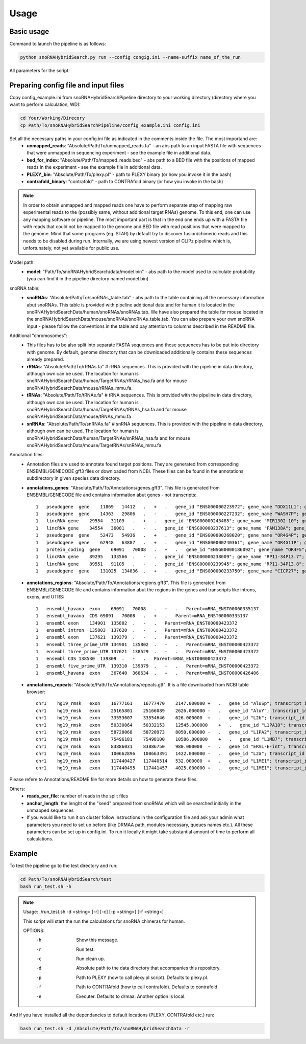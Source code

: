 Usage
*****

Basic usage
===========

Command to launch the pipeline is as follows:

.. code-block:: bash

    python snoRNAHybridSearch.py run --config congig.ini --name-suffix name_of_the_run

All parameters for the script:

.. argparse::
    :ref: snoRNAHybridSearch.parser
    :prog: snoRNAHybridSearch

Preparing config file and input files
=====================================

Copy config_example.ini from snoRNAHybridSearchPipeline directory to your working directory (directory
where you want to perform calculation, WD):

.. code-block:: bash

    cd Your/Working/Direcory
    cp Path/To/snoRNAHybridSearchPipeline/config_example.ini config.ini

Set all the necessary paths in your config.ini file as indicated in the comments inside the file. The most importand are:
 * **unmapped_reads**: "Absolute/Path/To/unmapped_reads.fa" - an abs path to an input FASTA file with sequences
   that were unmapped in sequencing experiment - see the example file in additional data.
 * **bed_for_index**: "Absolute/Path/To/mapped_reads.bed" - abs path to a BED file with the positions of
   mapped reads in the experiment - see the example file in additional data.
 * **PLEXY_bin**: "Absolute/Path/To/plexy.pl" - path to PLEXY binary (or how you invoke it in the bash)
 * **contrafold_binary**: "contrafold" - path to CONTRAfold binary (or how you invoke in the bash)

.. note::

    In order to obtain unmapped and mapped reads one have to perform separate step of mapping raw experimental
    reads to the (possibly same, without additional target RNAs) genome. To this end, one can use any
    mapping software or pipeline. The most important part is that in the end one ends up with a FASTA file
    with reads that could not be mapped to the genome and BED file with read positions that were mapped to the
    genome. Mind that some programs (eg. STAR) by default try to discover fusion/chimeric reads and this
    needs to be disabled during run. Internally, we are using newest version of CLIPz pipeline which is,
    unfortunately, not yet available for public use.

Model path:
 * **model**: "Path/To/snoRNAHybridSearch/data/model.bin" - abs path to the model used to calculate
   probability (you can find it in the pipeline directory named model.bin)

snoRNA table:
 * **snoRNAs**: "Absolute/Path/To/snoRNAs_table.tab" - abs path to the table containing all the necessary
   information abut snoRNAs. This table is provided with
   pipeline additional data and for human it is located in the snoRNAHybridSearchData/human/snoRNAs/snoRNAs.tab.
   We have also prepared the table for mouse located in the snoRNAHybridSearchData/mouse/snoRNAs/snoRNAs_table.tab.
   You can also prepare your own snoRNA input - please follow the conventions in the table and pay
   attention to columns described in the README file.

Additional "chromosomes":
 * This files has to be also split into separate FASTA sequences and those sequences has
   to be put into directory with genome. By default, genome directory that can be downloaded
   additionally contains these sequences already prepared.
 * **rRNAs**: "Absolute/Path/To/rRNAs.fa" # rRNA sequences. This is provided with the pipeline
   in data directory, although own can be used. The location for human is
   snoRNAHybridSearchData/human/TargetRNAs/rRNAs_hsa.fa and for mouse snoRNAHybridSearchData/mouse/rRNAs_mmu.fa.
 * **tRNAs**: "Absolute/Path/To/tRNAs.fa" # tRNA sequences. This is provided with
   the pipeline in data directory, although own can be used. The location for human is
   snoRNAHybridSearchData/human/TargetRNAs/tRNAs_hsa.fa and for mouse snoRNAHybridSearchData/mouse/tRNAs_mmu.fa
 * **snRNAs**: "Absolute/Path/To/snRNAs.fa" # snRNA sequences. This is provided with
   the pipeline in data directory, although own can be used. The location for human is
   snoRNAHybridSearchData/human/TargetRNAs/snRNAs_hsa.fa and for mouse snoRNAHybridSearchData/mouse/TargetRNAs/snRNAs_mmu.fa

Annotation files:
 * Annotation files are used to annotate found target positions. They are generated from corresponding ENSEMBL/GENECODE
   gff3 files or downloaded from NCBI. These files can be found in the annotations subdirectory in given species data directory.
 * **annotations_genes**: "Absolute/Path/To/Annotations/genes.gff3". This file is generated from ENSEMBL/GENECODE file and contains information
   abut genes - not transcripts::

    1   pseudogene  gene    11869   14412   .   +   .   gene_id "ENSG00000223972"; gene_name "DDX11L1"; gene_source "ensembl_havana"; gene_biotype "pseudogene";
    1   pseudogene  gene    14363   29806   .   -   .   gene_id "ENSG00000227232"; gene_name "WASH7P"; gene_source "ensembl_havana"; gene_biotype "pseudogene";
    1   lincRNA gene    29554   31109   .   +   .   gene_id "ENSG00000243485"; gene_name "MIR1302-10"; gene_source "ensembl_havana"; gene_biotype "lincRNA";
    1   lincRNA gene    34554   36081   .   -   .   gene_id "ENSG00000237613"; gene_name "FAM138A"; gene_source "ensembl_havana"; gene_biotype "lincRNA";
    1   pseudogene  gene    52473   54936   .   +   .   gene_id "ENSG00000268020"; gene_name "OR4G4P"; gene_source "ensembl_havana"; gene_biotype "pseudogene";
    1   pseudogene  gene    62948   63887   .   +   .   gene_id "ENSG00000240361"; gene_name "OR4G11P"; gene_source "havana"; gene_biotype "pseudogene";
    1   protein_coding  gene    69091   70008   .   +   .   gene_id "ENSG00000186092"; gene_name "OR4F5"; gene_source "ensembl_havana"; gene_biotype "protein_coding";
    1   lincRNA gene    89295   133566  .   -   .   gene_id "ENSG00000238009"; gene_name "RP11-34P13.7"; gene_source "havana"; gene_biotype "lincRNA";
    1   lincRNA gene    89551   91105   .   -   .   gene_id "ENSG00000239945"; gene_name "RP11-34P13.8"; gene_source "havana"; gene_biotype "lincRNA";
    1   pseudogene  gene    131025  134836  .   +   .   gene_id "ENSG00000233750"; gene_name "CICP27"; gene_source "havana"; gene_biotype "pseudogene";

 * **annotations_regions**: "Absolute/Path/To/Annotations/regions.gff3". This file is generated from ENSEMBL/GENECODE file and contains information
   abut the regions in the genes and transcripts like introns, exons, and UTRS::

    1   ensembl_havana  exon    69091   70008   .   +   .   Parent=mRNA_ENST00000335137
    1   ensembl_havana  CDS 69091   70008   .   +   .   Parent=mRNA_ENST00000335137
    1   ensembl exon    134901  135802  .   -   .   Parent=mRNA_ENST00000423372
    1   ensembl intron  135803  137620  .   -   .   Parent=mRNA_ENST00000423372
    1   ensembl exon    137621  139379  .   -   .   Parent=mRNA_ENST00000423372
    1   ensembl three_prime_UTR 134901  135802  .   -   .   Parent=mRNA_ENST00000423372
    1   ensembl three_prime_UTR 137621  138529  .   -   .   Parent=mRNA_ENST00000423372
    1   ensembl CDS 138530  139309  .   -   .   Parent=mRNA_ENST00000423372
    1   ensembl five_prime_UTR  139310  139379  .   -   .   Parent=mRNA_ENST00000423372
    1   ensembl_havana  exon    367640  368634  .   +   .   Parent=mRNA_ENST00000426406

 * **annotations_repeats**: "Absolute/Path/To/Annotations/repeats.gtf". It is a file downloaded from NCBI table browser::

    chr1    hg19_rmsk   exon    16777161    16777470    2147.000000 +   .   gene_id "AluSp"; transcript_id "AluSp";
    chr1    hg19_rmsk   exon    25165801    25166089    2626.000000 -   .   gene_id "AluY"; transcript_id "AluY";
    chr1    hg19_rmsk   exon    33553607    33554646    626.000000  +   .   gene_id "L2b"; transcript_id "L2b";
    chr1    hg19_rmsk   exon    50330064    50332153    12545.000000    +   .   gene_id "L1PA10"; transcript_id "L1PA10";
    chr1    hg19_rmsk   exon    58720068    58720973    8050.000000 -   .   gene_id "L1PA2"; transcript_id "L1PA2";
    chr1    hg19_rmsk   exon    75496181    75498100    10586.000000    +   .   gene_id "L1MB7"; transcript_id "L1MB7";
    chr1    hg19_rmsk   exon    83886031    83886750    980.000000  -   .   gene_id "ERVL-E-int"; transcript_id "ERVL-E-int";
    chr1    hg19_rmsk   exon    100662896   100663391   1422.000000 -   .   gene_id "L2a"; transcript_id "L2a";
    chr1    hg19_rmsk   exon    117440427   117440514   532.000000  +   .   gene_id "L1ME1"; transcript_id "L1ME1";
    chr1    hg19_rmsk   exon    117440495   117441457   4025.000000 +   .   gene_id "L1ME1"; transcript_id "L1ME1_dup1";

Please refere to Annotations/README file for more details on how to generate these files.

Others:
 * **reads_per_file**: number of reads in the split files
 * **anchor_length**: the lenght of the "seed" prepared from snoRNAs which will be searched initially in the unmapped sequences
 * If you would like to run it on cluster follow instructions in the configuration file and ask your admin what parameters you need to set
   up before (like DRMAA path, modules necessary, queues names etc.). All these parameters can be set up in config.ini. To run it locally it
   might take substantial amount of time to perform all calculations.


Example
=======

To test the pipeline go to the test directory and run:

.. code-block:: bash

    cd Path/To/snoRNAHybridSearch/test
    bash run_test.sh -h

.. note::

    Usage: ./run_test.sh -d <string> [-r] [-c] [-p <string>] [-f <string>]

    This script will start the run the calculations for snoRNA chimeras for human.

    OPTIONS:
       -h                  Show this message.
       -r                  Run test.
       -c                  Run clean up.
       -d                  Absolute path to the data directory that accompanies this repository.
       -p                  Path to PLEXY (how to call plexy.pl script). Defaults to plexy.pl.
       -f                  Path to CONTRAfold (how to call contrafold). Defaults to contrafold.
       -e                  Executer. Defaults to drmaa. Another option is local.

And if you have installed all the dependancies to default locations (PLEXY, CONTRAfold etc.) run:

.. code-block:: bash

    bash run_test.sh -d /Absolute/Path/To/snoRNAHybridSearchData -r
